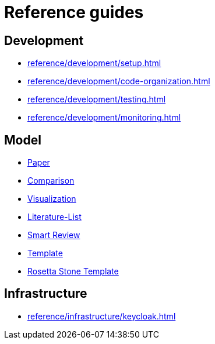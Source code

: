 = Reference guides

== Development

* xref:reference/development/setup.adoc[]
* xref:reference/development/code-organization.adoc[]
* xref:reference/development/testing.adoc[]
* xref:reference/development/monitoring.adoc[]

== Model

* xref:reference/model/paper.adoc[Paper]
* xref:reference/model/comparison.adoc[Comparison]
* xref:reference/model/visualization.adoc[Visualization]
* xref:reference/model/literature-list.adoc[Literature-List]
* xref:reference/model/smart-review.adoc[Smart Review]
* xref:reference/model/template.adoc[Template]
* xref:reference/model/rosetta-stone-template.adoc[Rosetta Stone Template]

== Infrastructure

* xref:reference/infrastructure/keycloak.adoc[]
